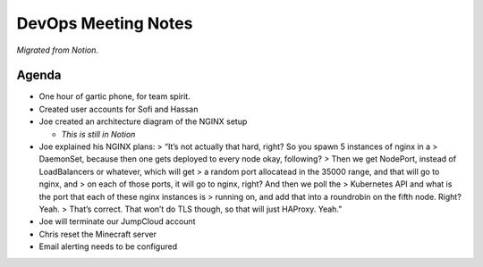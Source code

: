 DevOps Meeting Notes
====================

*Migrated from Notion*.

Agenda
------

-  One hour of gartic phone, for team spirit.
-  Created user accounts for Sofi and Hassan
-  Joe created an architecture diagram of the NGINX setup

   -  *This is still in Notion*

-  Joe explained his NGINX plans: > “It’s not actually that hard, right?
   So you spawn 5 instances of nginx in a > DaemonSet, because then one
   gets deployed to every node okay, following? > Then we get NodePort,
   instead of LoadBalancers or whatever, which will get > a random port
   allocatead in the 35000 range, and that will go to nginx, and > on
   each of those ports, it will go to nginx, right? And then we poll the
   > Kubernetes API and what is the port that each of these nginx
   instances is > running on, and add that into a roundrobin on the
   fifth node. Right? Yeah. > That’s correct. That won’t do TLS though,
   so that will just HAProxy. Yeah.”
-  Joe will terminate our JumpCloud account
-  Chris reset the Minecraft server
-  Email alerting needs to be configured

.. raw:: html

   <!-- vim: set textwidth=80 sw=2 ts=2: -->
